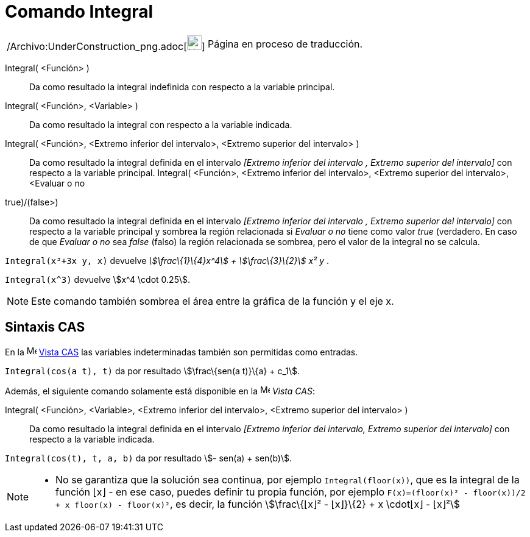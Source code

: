 = Comando Integral
:page-en: commands/Integral_Command
ifdef::env-github[:imagesdir: /es/modules/ROOT/assets/images]

[width="100%",cols="50%,50%",]
|===
a|
/Archivo:UnderConstruction_png.adoc[image:24px-UnderConstruction.png[UnderConstruction.png,width=24,height=24]]

|Página en proceso de traducción.
|===

Integral( <Función> )::
  Da como resultado la integral indefinida con respecto a la variable principal.
Integral( <Función>, <Variable> )::
  Da como resultado la integral con respecto a la variable indicada.
Integral( <Función>, <Extremo inferior del intervalo>, <Extremo superior del intervalo> )::
  Da como resultado la integral definida en el intervalo _[Extremo inferior del intervalo , Extremo superior del
  intervalo]_ con respecto a la variable principal.
Integral( <Función>, <Extremo inferior del intervalo>, <Extremo superior del intervalo>, <Evaluar o no
((true)/(false))>)::
  Da como resultado la integral definida en el intervalo _[Extremo inferior del intervalo , Extremo superior del
  intervalo]_ con respecto a la variable principal y sombrea la región relacionada si _Evaluar o no_ tiene como valor
  _true_ (verdadero. En caso de que _Evaluar o no_ sea _false_ (falso) la región relacionada se sombrea, pero el valor
  de la integral no se calcula.

[EXAMPLE]
====

`++Integral(x³+3x y, x)++` devuelve _stem:[\frac\{1}\{4}x^4] + stem:[\frac\{3}\{2}] x² y_ .

====

[EXAMPLE]
====

`++Integral(x^3)++` devuelve stem:[x^4 \cdot 0.25].

====

[NOTE]
====

Este comando también sombrea el área entre la gráfica de la función y el eje x.

====

== Sintaxis CAS

En la image:16px-Menu_view_cas.svg.png[Menu view cas.svg,width=16,height=16] xref:/Vista_CAS.adoc[Vista CAS] las
variables indeterminadas también son permitidas como entradas.

[EXAMPLE]
====

`++Integral(cos(a t), t)++` da por resultado stem:[\frac\{sen(a t)}\{a} + c_1].

====

Además, el siguiente comando solamente está disponible en la image:16px-Menu_view_cas.svg.png[Menu view
cas.svg,width=16,height=16] _Vista CAS_:

Integral( <Función>, <Variable>, <Extremo inferior del intervalo>, <Extremo superior del intervalo> )::
  Da como resultado la integral definida en el intervalo _[Extremo inferior del intervalo, Extremo superior del
  intervalo]_ con respecto a la variable indicada.

[EXAMPLE]
====

`++Integral(cos(t), t, a, b)++` da por resultado stem:[- sen(a) + sen(b)].

====

[NOTE]
====

* No se garantiza que la solución sea continua, por ejemplo `++Integral(floor(x))++`, que es la integral de la función
⌊x⌋ - en ese caso, puedes definir tu propia función, por ejemplo
`++F(x)=(floor(x)² - floor(x))/2 + x floor(x) - floor(x)²++`, es decir, la función stem:[\frac\{⌊x⌋² - ⌊x⌋}\{2} + x
\cdot⌊x⌋ - ⌊x⌋²]

====
